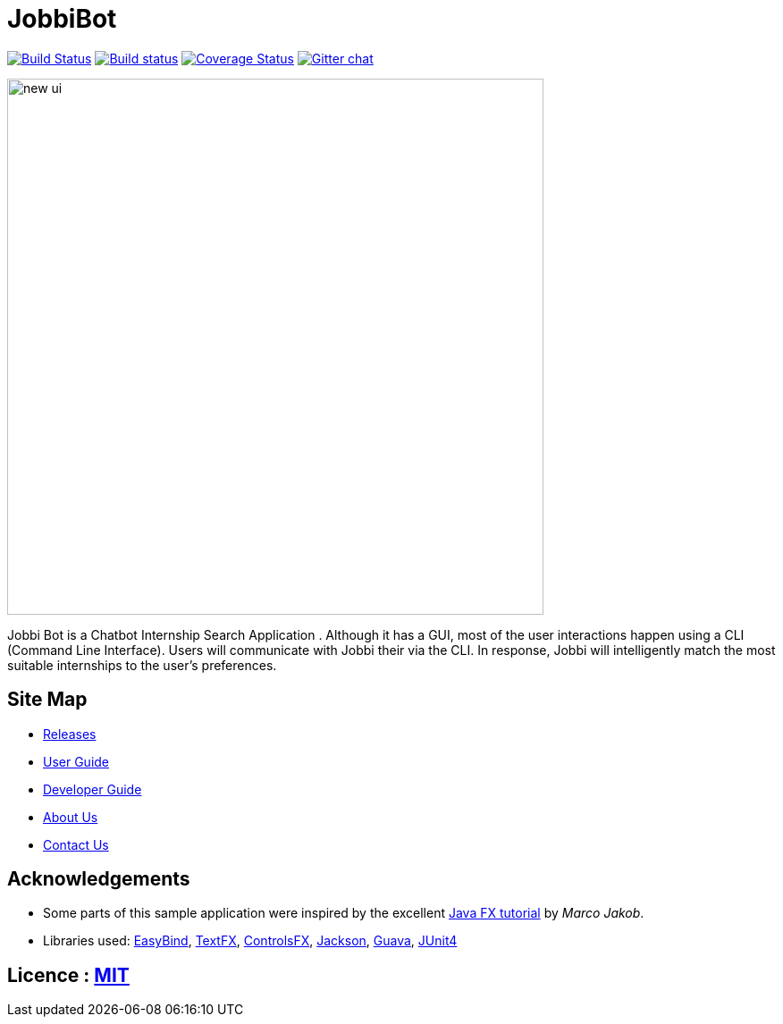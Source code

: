 = JobbiBot
ifdef::env-github,env-browser[:relfileprefix: docs/]


https://travis-ci.org/CS2103JAN2018-F11-B3/main[image:https://travis-ci.org/se-edu/addressbook-level4.svg?branch=master[Build Status]]
https://ci.appveyor.com/project/damithc/addressbook-level4[image:https://ci.appveyor.com/api/projects/status/3boko2x2vr5cc3w2?svg=true[Build status]]
https://coveralls.io/github/se-edu/addressbook-level4?branch=master[image:https://coveralls.io/repos/github/se-edu/addressbook-level4/badge.svg?branch=master[Coverage Status]]
https://gitter.im/se-edu/Lobby[image:https://badges.gitter.im/se-edu/Lobby.svg[Gitter chat]]

ifdef::env-github[]
image::docs/images/new_ui.png[width="600"]
endif::[]

ifndef::env-github[]
image::images/new_ui.png[width="600"]
endif::[]

Jobbi Bot is a Chatbot Internship Search Application . Although it has a GUI, most of the user interactions happen using a CLI (Command Line Interface).
Users will communicate with Jobbi their  via the CLI. In response, Jobbi will intelligently match the most suitable internships to the user's preferences.

== Site Map
* https://github.com/CS2103JAN2018-F11-B3/main/releases[Releases]
* <<UserGuide#, User Guide>>
* <<DeveloperGuide#, Developer Guide>>
* <<AboutUs#, About Us>>
* <<ContactUs#, Contact Us>>

== Acknowledgements

* Some parts of this sample application were inspired by the excellent http://code.makery.ch/library/javafx-8-tutorial/[Java FX tutorial] by
_Marco Jakob_.
* Libraries used: https://github.com/TomasMikula/EasyBind[EasyBind], https://github.com/TestFX/TestFX[TextFX], https://bitbucket.org/controlsfx/controlsfx/[ControlsFX], https://github.com/FasterXML/jackson[Jackson], https://github.com/google/guava[Guava], https://github.com/junit-team/junit4[JUnit4]

== Licence : link:LICENSE[MIT]
